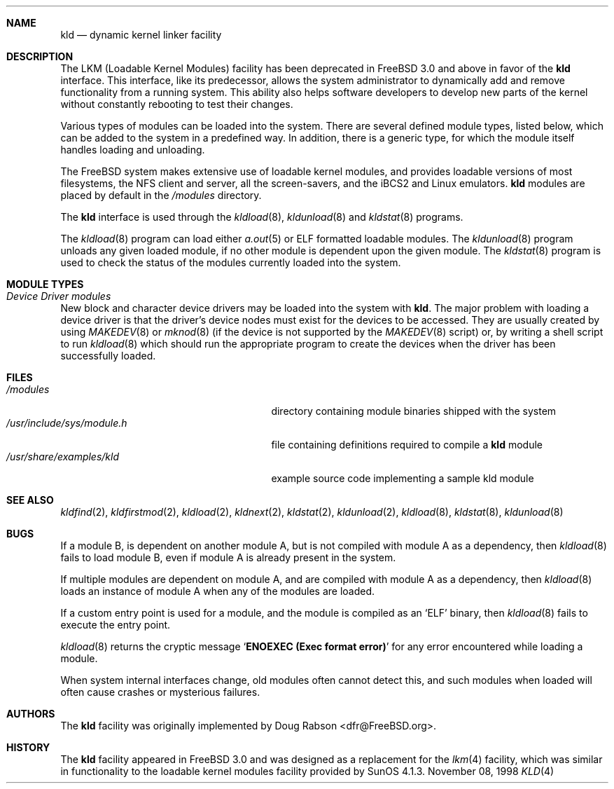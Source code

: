 .\" Copyright (c) 1993 Christopher G. Demetriou
.\" All rights reserved.
.\"
.\" Redistribution and use in source and binary forms, with or without
.\" modification, are permitted provided that the following conditions
.\" are met:
.\" 1. Redistributions of source code must retain the above copyright
.\"    notice, this list of conditions and the following disclaimer.
.\" 2. Redistributions in binary form must reproduce the above copyright
.\"    notice, this list of conditions and the following disclaimer in the
.\"    documentation and/or other materials provided with the distribution.
.\" 3. The name of the author may not be used to endorse or promote products
.\"    derived from this software without specific prior written permission
.\"
.\" THIS SOFTWARE IS PROVIDED BY THE AUTHOR ``AS IS'' AND ANY EXPRESS OR
.\" IMPLIED WARRANTIES, INCLUDING, BUT NOT LIMITED TO, THE IMPLIED WARRANTIES
.\" OF MERCHANTABILITY AND FITNESS FOR A PARTICULAR PURPOSE ARE DISCLAIMED.
.\" IN NO EVENT SHALL THE AUTHOR BE LIABLE FOR ANY DIRECT, INDIRECT,
.\" INCIDENTAL, SPECIAL, EXEMPLARY, OR CONSEQUENTIAL DAMAGES (INCLUDING, BUT
.\" NOT LIMITED TO, PROCUREMENT OF SUBSTITUTE GOODS OR SERVICES; LOSS OF USE,
.\" DATA, OR PROFITS; OR BUSINESS INTERRUPTION) HOWEVER CAUSED AND ON ANY
.\" THEORY OF LIABILITY, WHETHER IN CONTRACT, STRICT LIABILITY, OR TORT
.\" (INCLUDING NEGLIGENCE OR OTHERWISE) ARISING IN ANY WAY OUT OF THE USE OF
.\" THIS SOFTWARE, EVEN IF ADVISED OF THE POSSIBILITY OF SUCH DAMAGE.
.\"
.\" $FreeBSD$
.\"
.Dd November 08, 1998
.Dt KLD 4
.\".Os FreeBSD 3.0
.Sh NAME
.Nm kld
.Nd dynamic kernel linker facility
.Sh DESCRIPTION
The LKM (Loadable Kernel Modules) facility has been deprecated in
.Fx 3.0
and above in favor of the 
.Nm
interface.
This interface, like its
predecessor, allows the system administrator to dynamically add and remove
functionality from a running system.  This ability also helps software
developers to develop new parts of the kernel without constantly rebooting
to test their changes.
.Pp
Various types of modules can be loaded into the system.
There are several defined module types, listed below, which can
be added to the system in a predefined way.  In addition, there
is a generic type, for which the module itself handles loading and
unloading.
.Pp
The
.Fx
system makes extensive use of loadable kernel modules, and provides loadable
versions of most filesystems, the
.Tn NFS
client and server, all the screen-savers, and the
.Tn iBCS2
and
.Tn Linux
emulators.
.Nm
modules are placed by default in the
.Pa /modules
directory.
.Pp
The
.Nm
interface is used through the
.Xr kldload 8 ,
.Xr kldunload 8
and
.Xr kldstat 8
programs.
.Pp
The 
.Xr kldload 8
program can load either
.Xr a.out 5
or ELF formatted loadable modules.
The 
.Xr kldunload 8
program unloads any given loaded module, if no other module is dependent
upon the given module.
The
.Xr kldstat 8
program is used to check the status of the modules currently loaded into the
system.
.Sh "MODULE TYPES"
.Bl -ohang
.It Em "Device Driver modules"
New block and character device
drivers may be loaded into the system with
.Nm .
The major problem with loading
a device driver is that the driver's
device nodes must exist for the
devices to be accessed.  They are usually
created by using
.Xr MAKEDEV 8
or 
.Xr mknod 8 
(if the device is not supported by the
.Xr MAKEDEV 8
script) or, by writing a
shell script to run 
.Xr kldload 8
which should run the appropriate program to create the devices when the
driver has been successfully loaded.
.El
.Sh FILES
.Bl -tag -width /usr/include/sys/module.h -compact
.It Pa /modules
directory containing module binaries shipped with the system
.It Pa /usr/include/sys/module.h
file containing definitions required to compile a 
.Nm
module 
.It Pa /usr/share/examples/kld
example source code implementing a sample kld module
.Sh SEE ALSO
.Xr kldfind 2 ,
.Xr kldfirstmod 2 ,
.Xr kldload 2 ,
.Xr kldnext 2 ,
.Xr kldstat 2 ,
.Xr kldunload 2 ,
.Xr kldload 8 ,
.Xr kldstat 8 ,
.Xr kldunload 8
.Sh BUGS
If a module B, is dependent on another module A, but is not compiled with
module A as a dependency, then
.Xr kldload 8
fails to load module B, even if module A is already present in the system.
.Pp
If multiple modules are dependent on module A, and are compiled with module
A as a dependency, then
.Xr kldload 8
loads an instance of module A when any of the modules are loaded.
.Pp
If a custom entry point is used for a module, and the module is compiled as
an 
.Sq ELF
binary, then
.Xr kldload 8
fails to execute the entry point.
.Pp
.Xr kldload 8
returns the cryptic message
.Sq Li "ENOEXEC (Exec format error)"
for any error encountered while loading a module.
.Pp
When system internal interfaces change, old modules often cannot
detect this, and such modules when loaded will often cause crashes or
mysterious failures.
.Sh AUTHORS
The
.Nm
facility was originally implemented by
.An Doug Rabson Aq dfr@FreeBSD.org .
.Sh HISTORY
The
.Nm
facility appeared in
.Fx 3.0
and was designed as a replacement for the
.Xr lkm 4
facility, which was similar in functionality to the loadable kernel modules
facility provided by
.Tn SunOS
4.1.3.
